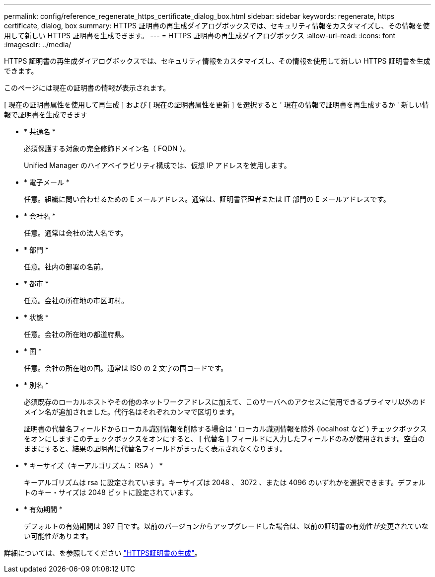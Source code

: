 ---
permalink: config/reference_regenerate_https_certificate_dialog_box.html 
sidebar: sidebar 
keywords: regenerate, https certificate, dialog, box 
summary: HTTPS 証明書の再生成ダイアログボックスでは、セキュリティ情報をカスタマイズし、その情報を使用して新しい HTTPS 証明書を生成できます。 
---
= HTTPS 証明書の再生成ダイアログボックス
:allow-uri-read: 
:icons: font
:imagesdir: ../media/


[role="lead"]
HTTPS 証明書の再生成ダイアログボックスでは、セキュリティ情報をカスタマイズし、その情報を使用して新しい HTTPS 証明書を生成できます。

このページには現在の証明書の情報が表示されます。

[ 現在の証明書属性を使用して再生成 ] および [ 現在の証明書属性を更新 ] を選択すると ' 現在の情報で証明書を再生成するか ' 新しい情報で証明書を生成できます

* * 共通名 *
+
必須保護する対象の完全修飾ドメイン名（ FQDN ）。

+
Unified Manager のハイアベイラビリティ構成では、仮想 IP アドレスを使用します。

* * 電子メール *
+
任意。組織に問い合わせるための E メールアドレス。通常は、証明書管理者または IT 部門の E メールアドレスです。

* * 会社名 *
+
任意。通常は会社の法人名です。

* * 部門 *
+
任意。社内の部署の名前。

* * 都市 *
+
任意。会社の所在地の市区町村。

* * 状態 *
+
任意。会社の所在地の都道府県。

* * 国 *
+
任意。会社の所在地の国。通常は ISO の 2 文字の国コードです。

* * 別名 *
+
必須既存のローカルホストやその他のネットワークアドレスに加えて、このサーバへのアクセスに使用できるプライマリ以外のドメイン名が追加されました。代行名はそれぞれカンマで区切ります。

+
証明書の代替名フィールドからローカル識別情報を削除する場合は ' ローカル識別情報を除外 (localhost など ) チェックボックスをオンにしますこのチェックボックスをオンにすると、 [ 代替名 ] フィールドに入力したフィールドのみが使用されます。空白のままにすると、結果の証明書に代替名フィールドがまったく表示されなくなります。

* * キーサイズ（キーアルゴリズム： RSA ） *
+
キーアルゴリズムは rsa に設定されています。キーサイズは 2048 、 3072 、または 4096 のいずれかを選択できます。デフォルトのキー・サイズは 2048 ビットに設定されています。

* * 有効期間 *
+
デフォルトの有効期間は 397 日です。以前のバージョンからアップグレードした場合は、以前の証明書の有効性が変更されていない可能性があります。



詳細については、を参照してください link:../config/task_generate_an_https_security_certificate_ocf.html["HTTPS証明書の生成"]。
